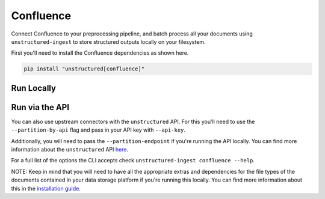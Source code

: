 Confluence
==========
Connect Confluence to your preprocessing pipeline, and batch process all your documents using ``unstructured-ingest`` to store structured outputs locally on your filesystem.

First you'll need to install the Confluence dependencies as shown here.

.. code:: shell

  pip install "unstructured[confluence]"

Run Locally
-----------

.. tabs::

   .. tab:: Shell

      .. code:: shell

        unstructured-ingest \
          confluence \
          --metadata-exclude filename,file_directory,metadata.data_source.date_processed \
          --url https://unstructured-ingest-test.atlassian.net \
          --user-email 12345678@unstructured.io \
          --api-token ABCDE1234ABDE1234ABCDE1234 \
          --output-dir confluence-ingest-output \
          --num-processes 2

   .. tab:: Python

      .. code:: python

        import os

        from unstructured.ingest.interfaces import PartitionConfig, ProcessorConfig, ReadConfig
        from unstructured.ingest.runner import ConfluenceRunner

        if __name__ == "__main__":
            runner = ConfluenceRunner(
                processor_config=ProcessorConfig(
                    verbose=True,
                    output_dir="confluence-ingest-output",
                    num_processes=2,
                ),
                read_config=ReadConfig(),
                partition_config=PartitionConfig(
                    metadata_exclude=["filename", "file_directory", "metadata.data_source.date_processed"],
                ),
            )
            runner.run(
                url="https://unstructured-ingest-test.atlassian.net",
                user_email="12345678@unstructured.io",
                api_token="ABCDE1234ABDE1234ABCDE1234",
            )

Run via the API
---------------

You can also use upstream connectors with the ``unstructured`` API. For this you'll need to use the ``--partition-by-api`` flag and pass in your API key with ``--api-key``.

.. tabs::

   .. tab:: Shell

      .. code:: shell

        unstructured-ingest \
          confluence \
          --metadata-exclude filename,file_directory,metadata.data_source.date_processed \
          --url https://unstructured-ingest-test.atlassian.net \
          --user-email 12345678@unstructured.io \
          --api-token ABCDE1234ABDE1234ABCDE1234 \
          --output-dir confluence-ingest-output \
          --num-processes 2 \
          --partition-by-api \
          --api-key "<UNSTRUCTURED-API-KEY>"

   .. tab:: Python

      .. code:: python

        import os

        from unstructured.ingest.interfaces import PartitionConfig, ProcessorConfig, ReadConfig
        from unstructured.ingest.runner import ConfluenceRunner

        if __name__ == "__main__":
            runner = ConfluenceRunner(
                processor_config=ProcessorConfig(
                    verbose=True,
                    output_dir="confluence-ingest-output",
                    num_processes=2,
                ),
                read_config=ReadConfig(),
                partition_config=PartitionConfig(
                    metadata_exclude=["filename", "file_directory", "metadata.data_source.date_processed"],
                    partition_by_api=True,
                    api_key=os.getenv("UNSTRUCTURED_API_KEY"),
                ),
            )
            runner.run(
                url="https://unstructured-ingest-test.atlassian.net",
                user_email="12345678@unstructured.io",
                api_token="ABCDE1234ABDE1234ABCDE1234",
            )

Additionally, you will need to pass the ``--partition-endpoint`` if you're running the API locally. You can find more information about the ``unstructured`` API `here <https://github.com/Unstructured-IO/unstructured-api>`_.

For a full list of the options the CLI accepts check ``unstructured-ingest confluence --help``.

NOTE: Keep in mind that you will need to have all the appropriate extras and dependencies for the file types of the documents contained in your data storage platform if you're running this locally. You can find more information about this in the `installation guide <https://unstructured-io.github.io/unstructured/installing.html>`_.
